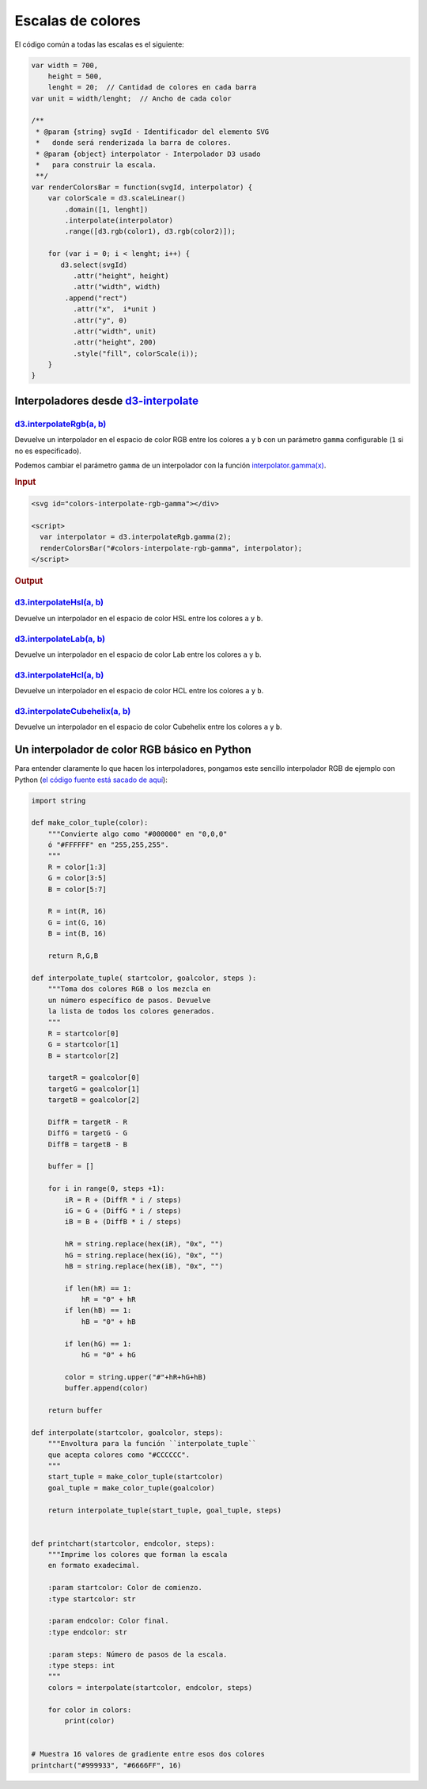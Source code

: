 ******************
Escalas de colores
******************

.. raw:: html

   <script src="https://cdnjs.cloudflare.com/ajax/libs/d3/4.13.0/d3.min.js"></script>

.. raw:: html

   <p>En los siguientes ejemplos vamos a coger una escala que empieza y termina en los colores mostrados abajo (<span id="color1-span"></span>, <span id="color2-span"></span>). Vamos a mapearla como una escala en D3 y aplicaremos diferentes interpolaciones.</p>

.. raw:: html

   <svg width="100%" height="100">
     <rect id="color1" x="0" y="0" width="50%" height="100%"></rect>
     <rect id="color2" x="50%" y="0" width="50%" height="100%"></rect>
   </svg>
   <br><br>
   <script>
     var color1 = "#007AFF",
         color2 = "#FFF500";

     d3.select("#color1").attr("fill", color1);
     d3.select("#color2").attr("fill", color2);

     d3.select("#color1-span").text(color1).style("color", color1);
     d3.select("#color2-span").text(color2).style("color", color2);
   </script>

El código común a todas las escalas es el siguiente:

.. code-block:: js

   var width = 700,
       height = 500,
       lenght = 20;  // Cantidad de colores en cada barra
   var unit = width/lenght;  // Ancho de cada color

   /**
    * @param {string} svgId - Identificador del elemento SVG
    *   donde será renderizada la barra de colores.
    * @param {object} interpolator - Interpolador D3 usado
    *   para construir la escala.
    **/
   var renderColorsBar = function(svgId, interpolator) {
       var colorScale = d3.scaleLinear()
           .domain([1, lenght])
           .interpolate(interpolator)
           .range([d3.rgb(color1), d3.rgb(color2)]);

       for (var i = 0; i < lenght; i++) {
          d3.select(svgId)
             .attr("height", height)
             .attr("width", width)
           .append("rect")
             .attr("x",  i*unit )
             .attr("y", 0)
             .attr("width", unit)
             .attr("height", 200)
             .style("fill", colorScale(i));
       }
   }

.. raw:: html

   <script>
     var width = 700,
         height = 175,
         lenght = 20;
     var unit = width/lenght;

     var renderColorsBar = function(svgId, interpolator) {
         var colorScale = d3.scaleLinear()
             .domain([1, lenght])
             .interpolate(interpolator)
             .range([d3.rgb(color1), d3.rgb(color2)]);

         for (var i = 0; i < lenght; i++) {
            d3.select(svgId)
               .attr("height", height)
               .attr("width", width)
             .append("rect")
               .attr("x",  i*unit )
               .attr("y", 0)
               .attr("width", unit)
               .attr("height", height - 35)
               .style("fill", colorScale(i));
         }
     }
   </script>

Interpoladores desde `d3-interpolate`_
======================================

`d3.interpolateRgb(a, b)`_
--------------------------

Devuelve un interpolador en el espacio de color RGB entre los colores ``a`` y ``b`` con un parámetro ``gamma`` configurable (``1`` si no es especificado).

.. raw:: html

   <svg id="colors-interpolatergb"></div>

   <script>
     renderColorsBar("#colors-interpolatergb", d3.interpolateRgb);
   </script>

Podemos cambiar el parámetro ``gamma`` de un interpolador con la función `interpolator.gamma(x)`_.

.. rubric:: Input


.. code-block:: html

   <svg id="colors-interpolate-rgb-gamma"></div>

   <script>
     var interpolator = d3.interpolateRgb.gamma(2);
     renderColorsBar("#colors-interpolate-rgb-gamma", interpolator);
   </script>

.. rubric:: Output

.. raw:: html

   <svg id="colors-interpolate-rgb-gamma"></div>

   <script>
     var interpolator = d3.interpolateRgb.gamma(2);
     renderColorsBar("#colors-interpolate-rgb-gamma", interpolator);
   </script>


`d3.interpolateHsl(a, b)`_
--------------------------
Devuelve un interpolador en el espacio de color HSL entre los colores ``a`` y ``b``.

.. raw:: html

   <svg id="colors-interpolate-hsl"></div>

   <script>
     renderColorsBar("#colors-interpolate-hsl", d3.interpolateHsl);
   </script>


`d3.interpolateLab(a, b)`_
--------------------------
Devuelve un interpolador en el espacio de color Lab entre los colores ``a`` y ``b``.

.. raw:: html

   <svg id="colors-interpolate-lab"></div>

   <script>
     renderColorsBar("#colors-interpolate-lab", d3.interpolateLab);
   </script>

`d3.interpolateHcl(a, b)`_
--------------------------
Devuelve un interpolador en el espacio de color HCL entre los colores ``a`` y ``b``.

.. raw:: html

   <svg id="colors-interpolate-hcl"></svg>

   <script>
     renderColorsBar("#colors-interpolate-hcl", d3.interpolateHcl);
   </script>


`d3.interpolateCubehelix(a, b)`_
--------------------------------
Devuelve un interpolador en el espacio de color Cubehelix entre los colores ``a`` y ``b``.

.. raw:: html

   <svg id="colors-interpolate-cubehelix"></svg>

   <script>
     renderColorsBar("#colors-interpolate-cubehelix", d3.interpolateCubehelix);
   </script>


Un interpolador de color RGB básico en Python
=============================================

Para entender claramente lo que hacen los interpoladores, pongamos este sencillo interpolador RGB de ejemplo con Python (`el código fuente está sacado de aquí <https://gist.github.com/lambdamusic/4734406>`__):

.. code-block:: python

   import string

   def make_color_tuple(color):
       """Convierte algo como "#000000" en "0,0,0"
       ó "#FFFFFF" en "255,255,255".
       """
       R = color[1:3]
       G = color[3:5]
       B = color[5:7]

       R = int(R, 16)
       G = int(G, 16)
       B = int(B, 16)

       return R,G,B

   def interpolate_tuple( startcolor, goalcolor, steps ):
       """Toma dos colores RGB o los mezcla en
       un número específico de pasos. Devuelve
       la lista de todos los colores generados.
       """
       R = startcolor[0]
       G = startcolor[1]
       B = startcolor[2]

       targetR = goalcolor[0]
       targetG = goalcolor[1]
       targetB = goalcolor[2]

       DiffR = targetR - R
       DiffG = targetG - G
       DiffB = targetB - B

       buffer = []

       for i in range(0, steps +1):
           iR = R + (DiffR * i / steps)
           iG = G + (DiffG * i / steps)
           iB = B + (DiffB * i / steps)

           hR = string.replace(hex(iR), "0x", "")
           hG = string.replace(hex(iG), "0x", "")
           hB = string.replace(hex(iB), "0x", "")

           if len(hR) == 1:
               hR = "0" + hR
           if len(hB) == 1:
               hB = "0" + hB

           if len(hG) == 1:
               hG = "0" + hG

           color = string.upper("#"+hR+hG+hB)
           buffer.append(color)

       return buffer

   def interpolate(startcolor, goalcolor, steps):
       """Envoltura para la función ``interpolate_tuple``
       que acepta colores como "#CCCCCC".
       """
       start_tuple = make_color_tuple(startcolor)
       goal_tuple = make_color_tuple(goalcolor)

       return interpolate_tuple(start_tuple, goal_tuple, steps)


   def printchart(startcolor, endcolor, steps):
       """Imprime los colores que forman la escala
       en formato exadecimal.

       :param startcolor: Color de comienzo.
       :type startcolor: str

       :param endcolor: Color final.
       :type endcolor: str

       :param steps: Número de pasos de la escala.
       :type steps: int
       """
       colors = interpolate(startcolor, endcolor, steps)

       for color in colors:
           print(color)


   # Muestra 16 valores de gradiente entre esos dos colores
   printchart("#999933", "#6666FF", 16)


.. _d3-interpolate: https://github.com/d3/d3-interpolate

.. _d3.interpolateRgb(a, b): https://github.com/d3/d3-interpolate#interpolateRgb
.. _interpolator.gamma(x): https://github.com/d3/d3-interpolate#interpolate_gamma
.. _d3.interpolateHsl(a, b): https://github.com/d3/d3-interpolate#interpolateHsl
.. _d3.interpolateLab(a, b): https://github.com/d3/d3-interpolate#interpolateLab
.. _d3.interpolateHcl(a, b): https://github.com/d3/d3-interpolate#interpolateHcl
.. _d3.interpolateCubehelix(a, b): https://github.com/d3/d3-interpolate#interpolateCubehelix
